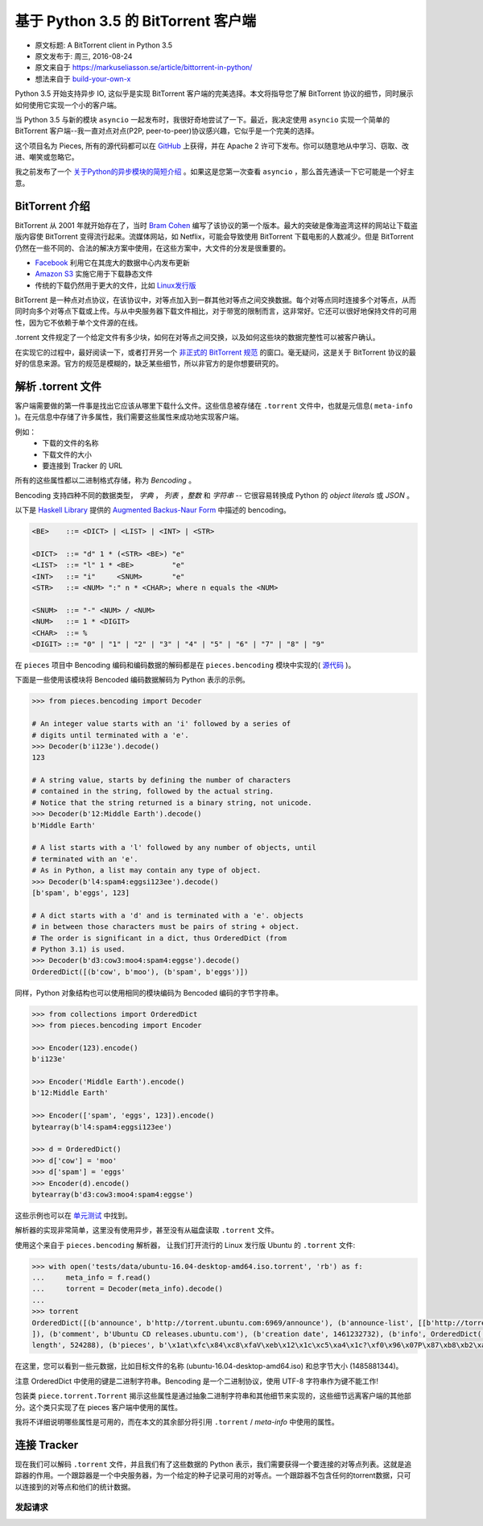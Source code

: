 基于 Python 3.5 的 BitTorrent 客户端
-------------------------------------

- 原文标题: A BitTorrent client in Python 3.5
- 原文发布于: 周三, 2016-08-24
- 原文来自于 https://markuseliasson.se/article/bittorrent-in-python/
- 想法来自于 build-your-own-x_

.. _build-your-own-x: https://github.com/danistefanovic/build-your-own-x

Python 3.5 开始支持异步 IO, 这似乎是实现 BitTorrent 客户端的完美\
选择。本文将指导您了解 BitTorrent 协议的细节，同时展示如何使用它实\
现一个小的客户端。

当 Python 3.5 与新的模块 ``asyncio`` 一起发布时，我很好奇地尝试了\
一下。最近，我决定使用 ``asyncio`` 实现一个简单的 BitTorrent 客户\
端--我一直对点对点(P2P, peer-to-peer)协议感兴趣，它似乎是一个完美\
的选择。

这个项目名为 Pieces, 所有的源代码都可以在 GitHub_ 上获得，并在 Apache 2 \
许可下发布。你可以随意地从中学习、窃取、改进、嘲笑或忽略它。

我之前发布了一个 `关于Python的异步模块的简短介绍`_ 。如果这是您第一\
次查看 ``asyncio`` ，那么首先通读一下它可能是一个好主意。

.. _GitHub: https://github.com/eliasson/pieces
.. _`关于Python的异步模块的简短介绍`: https://markuseliasson.se/article/introduction-to-asyncio

BitTorrent 介绍
==================================

BitTorrent 从 2001 年就开始存在了，当时 `Bram Cohen`_ 编写了该协议\
的第一个版本。最大的突破是像海盗湾这样的网站让下载盗版内容使 BitTorrent \
变得流行起来。流媒体网站，如 Netflix，可能会导致使用 BitTorrent 下载电\
影的人数减少。但是 BitTorrent 仍然在一些不同的、合法的解决方案中使用，\
在这些方案中，大文件的分发是很重要的。

- Facebook_ 利用它在其庞大的数据中心内发布更新
- `Amazon S3`_ 实施它用于下载静态文件
- 传统的下载仍然用于更大的文件，比如 `Linux发行版`_

.. _`Bram Cohen`: https://en.wikipedia.org/wiki/Bram_Cohen
.. _Facebook: https://torrentfreak.com/facebook-uses-bittorrent-and-they-love-it-100625/
.. _`Amazon S3`: http://docs.aws.amazon.com/AmazonS3/latest/dev/S3Torrent.html
.. _`Linux发行版`: http://www.ubuntu.com/download/alternative-downloads

BitTorrent 是一种点对点协议，在该协议中，对等点加入到一群其他对等点之\
间交换数据。每个对等点同时连接多个对等点，从而同时向多个对等点下载或上\
传。与从中央服务器下载文件相比，对于带宽的限制而言，这非常好。它还可以\
很好地保持文件的可用性，因为它不依赖于单个文件源的在线。

.torrent 文件规定了一个给定文件有多少块，如何在对等点之间交换，以及如\
何这些块的数据完整性可以被客户确认。

在实现它的过程中，最好阅读一下，或者打开另一个 `非正式的 BitTorrent 规范`_ 的\
窗口。毫无疑问，这是关于 BitTorrent 协议的最好的信息来源。官方的规范是模糊的，\
缺乏某些细节，所以非官方的是你想要研究的。

.. _`非正式的 BitTorrent 规范`: https://wiki.theory.org/BitTorrentSpecification

解析 .torrent 文件
========================

客户端需要做的第一件事是找出它应该从哪里下载什么文件。这些信息被存储在 ``.torrent`` \
文件中，也就是元信息( ``meta-info`` )。在元信息中存储了许多属性，我们需要这些\
属性来成功地实现客户端。

例如：
    - 下载的文件的名称
    - 下载文件的大小
    - 要连接到 Tracker 的 URL

所有的这些属性都以二进制格式存储，称为 *Bencoding* 。

Bencoding 支持四种不同的数据类型， *字典* ， *列表* ，*整数* 和 *字符串* -- \
它很容易转换成 Python 的 *object literals* 或 *JSON* 。

以下是 `Haskell Library`_ 提供的 `Augmented Backus-Naur Form`_ 中描述的 bencoding。

.. _`Haskell Library`: https://hackage.haskell.org/package/bencoding-0.4.3.0/docs/Data-BEncode.html
.. _`Augmented Backus-Naur Form`: https://en.wikipedia.org/wiki/Augmented_Backus%E2%80%93Naur_Form

.. code-block:: haskell

    <BE>    ::= <DICT> | <LIST> | <INT> | <STR>

    <DICT>  ::= "d" 1 * (<STR> <BE>) "e"
    <LIST>  ::= "l" 1 * <BE>         "e"
    <INT>   ::= "i"     <SNUM>       "e"
    <STR>   ::= <NUM> ":" n * <CHAR>; where n equals the <NUM>

    <SNUM>  ::= "-" <NUM> / <NUM>
    <NUM>   ::= 1 * <DIGIT>
    <CHAR>  ::= %
    <DIGIT> ::= "0" | "1" | "2" | "3" | "4" | "5" | "6" | "7" | "8" | "9"

在 ``pieces`` 项目中 Bencoding 编码和编码数据的解码都是在 ``pieces.bencoding`` \
模块中实现的( 源代码_ )。

.. _源代码: https://github.com/eliasson/pieces/blob/master/pieces/bencoding.py

下面是一些使用该模块将 Bencoded 编码数据解码为 Python 表示的示例。

.. code-block:: python

    >>> from pieces.bencoding import Decoder

    # An integer value starts with an 'i' followed by a series of
    # digits until terminated with a 'e'.
    >>> Decoder(b'i123e').decode()
    123

    # A string value, starts by defining the number of characters
    # contained in the string, followed by the actual string.
    # Notice that the string returned is a binary string, not unicode.
    >>> Decoder(b'12:Middle Earth').decode()
    b'Middle Earth'

    # A list starts with a 'l' followed by any number of objects, until
    # terminated with an 'e'.
    # As in Python, a list may contain any type of object.
    >>> Decoder(b'l4:spam4:eggsi123ee').decode()
    [b'spam', b'eggs', 123]

    # A dict starts with a 'd' and is terminated with a 'e'. objects
    # in between those characters must be pairs of string + object.
    # The order is significant in a dict, thus OrderedDict (from
    # Python 3.1) is used.
    >>> Decoder(b'd3:cow3:moo4:spam4:eggse').decode()
    OrderedDict([(b'cow', b'moo'), (b'spam', b'eggs')])

同样，Python 对象结构也可以使用相同的模块编码为 Bencoded 编码的字节字符串。

.. code-block:: python

    >>> from collections import OrderedDict
    >>> from pieces.bencoding import Encoder

    >>> Encoder(123).encode()
    b'i123e'

    >>> Encoder('Middle Earth').encode()
    b'12:Middle Earth'

    >>> Encoder(['spam', 'eggs', 123]).encode()
    bytearray(b'l4:spam4:eggsi123ee')

    >>> d = OrderedDict()
    >>> d['cow'] = 'moo'
    >>> d['spam'] = 'eggs'
    >>> Encoder(d).encode()
    bytearray(b'd3:cow3:moo4:spam4:eggse')

这些示例也可以在 单元测试_ 中找到。

.. _单元测试: https://github.com/eliasson/pieces/blob/master/tests/test_bendoding.py

解析器的实现非常简单，这里没有使用异步，甚至没有从磁盘读取 ``.torrent`` 文件。

使用这个来自于 ``pieces.bencoding`` 解析器， 让我们打开流行的 Linux 发行版 Ubuntu \
的 ``.torrent`` 文件:

.. code-block:: python

    >>> with open('tests/data/ubuntu-16.04-desktop-amd64.iso.torrent', 'rb') as f:
    ...     meta_info = f.read()
    ...     torrent = Decoder(meta_info).decode()
    ...
    >>> torrent
    OrderedDict([(b'announce', b'http://torrent.ubuntu.com:6969/announce'), (b'announce-list', [[b'http://torrent.ubuntu.com:6969/announce'], [b'http://ipv6.torrent.ubuntu.com:6969/announce']
    ]), (b'comment', b'Ubuntu CD releases.ubuntu.com'), (b'creation date', 1461232732), (b'info', OrderedDict([(b'length', 1485881344), (b'name', b'ubuntu-16.04-desktop-amd64.iso'), (b'piece
    length', 524288), (b'pieces', b'\x1at\xfc\x84\xc8\xfaV\xeb\x12\x1c\xc5\xa4\x1c?\xf0\x96\x07P\x87\xb8\xb2\xa5G1\xc8L\x18\x81\x9bc\x81\xfc8*\x9d\xf4k\xe6\xdb6\xa3\x0b\x8d\xbe\xe3L\xfd\xfd4\...')]))])

在这里，您可以看到一些元数据，比如目标文件的名称 (ubuntu-16.04-desktop-amd64.iso) \
和总字节大小 (1485881344)。

注意 OrderedDict 中使用的键是二进制字符串。Bencoding 是一个二进制协议，使用 UTF-8 \
字符串作为键不能工作!

包装类 ``piece.torrent.Torrent`` 揭示这些属性是通过抽象二进制字符串和其他细节来\
实现的，这些细节远离客户端的其他部分。这个类只实现了在 pieces 客户端中使用的属性。

我将不详细说明哪些属性是可用的，而在本文的其余部分将引用 ``.torrent`` / *meta-info* \
中使用的属性。

连接 Tracker
=============================

现在我们可以解码 ``.torrent`` 文件，并且我们有了这些数据的 Python 表示，我们需要\
获得一个要连接的对等点列表。这就是追踪器的作用。一个跟踪器是一个中央服务器，为一个\
给定的种子记录可用的对等点。一个跟踪器不包含任何的torrent数据，只可以连接到的对等\
点和他们的统计数据。

发起请求
*********

